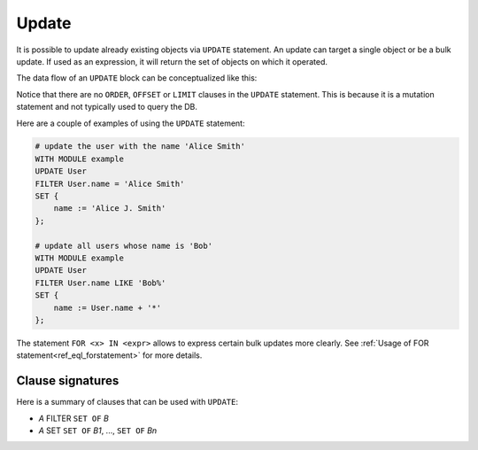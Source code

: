 .. _ref_eql_statements_update:

Update
------

It is possible to update already existing objects via ``UPDATE``
statement. An update can target a single object or be a bulk update.
If used as an expression, it will return the set of objects on which
it operated.

The data flow of an ``UPDATE`` block can be conceptualized like this:

.. eql:statement:: UPDATE
    :haswith:

    ``UPDATE`` -- update objects in a database

    .. eql:synopsis::

        [ WITH MODULE module_aliases, expression_aliases ]

        UPDATE
            <expr>  # compute a set of things

        # optional clause
        FILTER
            <expr>  # filter the computed set

        SET
            <shape> # update objects based on the
                    # computed/filtered set

Notice that there are no ``ORDER``, ``OFFSET`` or ``LIMIT`` clauses in
the ``UPDATE`` statement. This is because it is a mutation statement
and not typically used to query the DB.

Here are a couple of examples of using the ``UPDATE`` statement:

.. code-block:: eql

    # update the user with the name 'Alice Smith'
    WITH MODULE example
    UPDATE User
    FILTER User.name = 'Alice Smith'
    SET {
        name := 'Alice J. Smith'
    };

    # update all users whose name is 'Bob'
    WITH MODULE example
    UPDATE User
    FILTER User.name LIKE 'Bob%'
    SET {
        name := User.name + '*'
    };

The statement ``FOR <x> IN <expr>`` allows to express certain bulk
updates more clearly. See
:ref:`Usage of FOR statement<ref_eql_forstatement>` for more details.


Clause signatures
+++++++++++++++++

Here is a summary of clauses that can be used with ``UPDATE``:

- *A* FILTER ``SET OF`` *B*
- *A* SET  ``SET OF`` *B1*, ..., ``SET OF`` *Bn*
